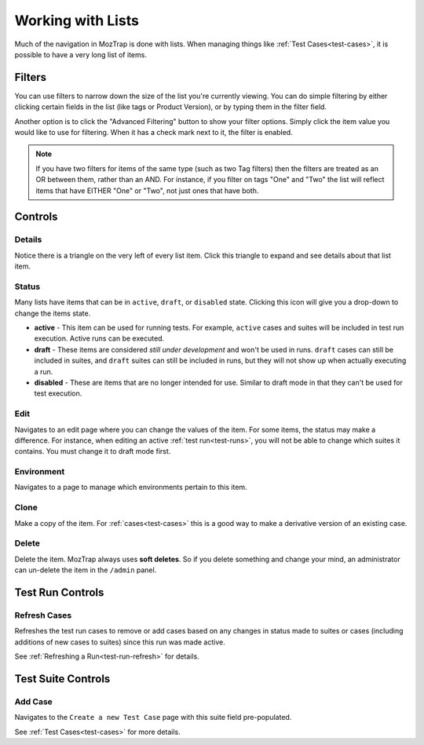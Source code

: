 .. _lists:

Working with Lists
==================

Much of the navigation in MozTrap is done with lists. When managing
things like :ref:`Test Cases<test-cases>`, it is possible to have a very long
list of items.


.. _filters:

Filters
-------

You can use filters to narrow down the size of the list you're currently
viewing. You can do simple filtering by either clicking certain fields in the
list (like tags or Product Version), or by typing them in the filter field.

Another option is to click the "Advanced Filtering" button to show your filter
options.  Simply click the item value you would like to use for filtering.  When it
has a check mark next to it, the filter is enabled.

.. Note::

    If you have two filters for items of the same type (such as two Tag
    filters) then the filters are treated as an OR between them, rather than an
    AND. For instance, if you filter on tags "One" and "Two" the list will
    reflect items that have EITHER "One" or "Two", not just ones that have
    both.


Controls
--------

.. _details:

Details
~~~~~~~

.. image:: img/controls_expand.png

Notice there is a triangle on the very left of every list item. Click this
triangle to expand and see details about that list item.


.. _status:

Status
~~~~~~

.. image:: img/controls_status.png

Many lists have items that can be in ``active``, ``draft``, or ``disabled``
state.  Clicking this icon will give you a drop-down to change the items
state.

* **active** - This item can be used for running tests.  For example, ``active``
  cases and suites will be included in test run execution.  Active runs can be
  executed.
* **draft** - These items are considered *still under development* and won't
  be used in runs.  ``draft`` cases can still be included in suites, and
  ``draft`` suites can still be included in runs, but they will not show up
  when actually executing a run.
* **disabled** - These are items that are no longer intended for use.  Similar
  to draft mode in that they can't be used for test execution.


.. _edit:

Edit
~~~~

.. image:: img/controls_edit.png

Navigates to an edit page where you can change the values of the item.  For
some items, the status may make a difference.  For instance, when editing an
active :ref:`test run<test-runs>`, you will not be able to change which
suites it contains.  You must change it to draft mode first.


.. _environment:

Environment
~~~~~~~~~~~

.. image:: img/controls_env.png

Navigates to a page to manage which environments pertain to this item.


.. _clone:

Clone
~~~~~

.. image:: img/controls_clone.png

Make a copy of the item.  For :ref:`cases<test-cases>` this is a good way to
make a derivative version of an existing case.


.. _delete:

Delete
~~~~~~

.. image:: img/controls_delete.png

Delete the item.  MozTrap always uses **soft deletes**.  So if you delete
something and change your mind, an administrator can un-delete the item in
the ``/admin`` panel.



Test Run Controls
-----------------

.. _refresh:

Refresh Cases
~~~~~~~~~~~~~

.. image:: img/run_controls_refresh.png

Refreshes the test run cases to remove or add cases based on any
changes in status made to suites or cases (including additions of new
cases to suites) since this run was made active.

See :ref:`Refreshing a Run<test-run-refresh>` for details.


Test Suite Controls
-------------------

.. _add_case:

Add Case
~~~~~~~~

.. image:: img/suite_controls_add_case.png

Navigates to the ``Create a new Test Case`` page with this suite
field pre-populated.

See :ref:`Test Cases<test-cases>` for more details.
